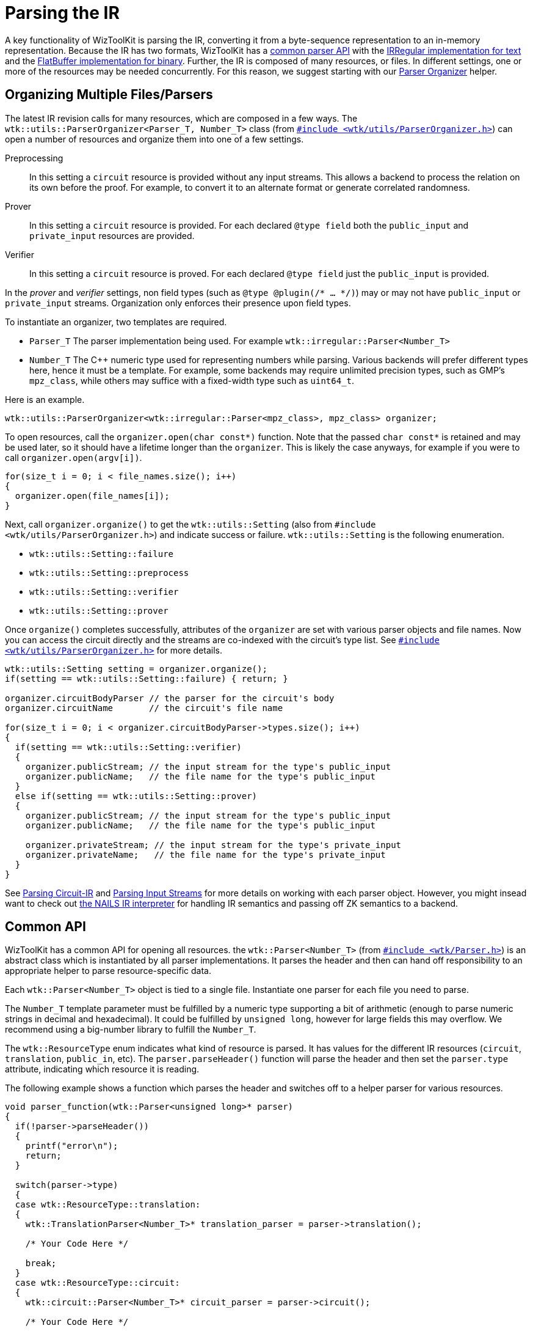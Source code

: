 = Parsing the IR
:source-highlighter: pygments
ifndef::src-rel-dir[]
:src-rel-dir: 
endif::[]

A key functionality of WizToolKit is parsing the IR, converting it from a byte-sequence representation to an in-memory representation.
Because the IR has two formats, WizToolKit has a xref:#common_api[common parser API] with the xref:#irregular[IRRegular implementation for text] and the xref:#flatbuffer[FlatBuffer implementation for binary].
Further, the IR is composed of many resources, or files.
In different settings, one or more of the resources may be needed concurrently.
For this reason, we suggest starting with our xref:#parser_organizer[Parser Organizer] helper.

[#parser_organizer]
== Organizing Multiple Files/Parsers
The latest IR revision calls for many resources, which are composed in a few ways.
The `wtk::utils::ParserOrganizer<Parser_T, Number_T>` class (from xref:{src-rel-dir}/src/main/cpp/wtk/utils/ParserOrganizer.h[`#include <wtk/utils/ParserOrganizer.h>`]) can open a number of resources and organize them into one of a few settings.

Preprocessing:: In this setting a `circuit` resource is provided without any input streams.
This allows a backend to process the relation on its own before the proof.
For example, to convert it to an alternate format or generate correlated randomness.
Prover:: In this setting a `circuit` resource is provided.
For each declared `@type field` both the `public_input` and `private_input` resources are provided.
Verifier:: In this setting a `circuit` resource is proved.
For each declared `@type field` just the `public_input` is provided.

In the _prover_ and _verifier_ settings, non field types (such as `@type @plugin(/* ... */)`) may or may not have `public_input` or `private_input` streams.
Organization only enforces their presence upon field types.

To instantiate an organizer, two templates are required.

* `Parser_T` The parser implementation being used. For example `wtk::irregular::Parser<Number_T>`
* `Number_T` The pass:[C++] numeric type used for representing numbers while parsing.
  Various backends will prefer different types here, hence it must be a template.
  For example, some backends may require unlimited precision types, such as GMP's `mpz_class`, while others may suffice with a fixed-width type such as `uint64_t`.

Here is an example.

[source,c++]
----
wtk::utils::ParserOrganizer<wtk::irregular::Parser<mpz_class>, mpz_class> organizer;
----

To open resources, call the `organizer.open(char const*)` function.
Note that the passed `char const*` is retained and may be used later, so it should have a lifetime longer than the `organizer`.
This is likely the case anyways, for example if you were to call `organizer.open(argv[i])`.

[source,c++]
----
for(size_t i = 0; i < file_names.size(); i++)
{
  organizer.open(file_names[i]);
}
----

Next, call `organizer.organize()` to get the `wtk::utils::Setting` (also from `#include <wtk/utils/ParserOrganizer.h>`) and indicate success or failure.
`wtk::utils::Setting` is the following enumeration.

* `wtk::utils::Setting::failure`
* `wtk::utils::Setting::preprocess`
* `wtk::utils::Setting::verifier`
* `wtk::utils::Setting::prover`

Once `organize()` completes successfully, attributes of the `organizer` are set with various parser objects and file names.
Now you can access the circuit directly and the streams are co-indexed with the circuit's type list.
See xref:{src-rel-dir}/src/main/cpp/wtk/utils/ParserOrganizer.h[`#include <wtk/utils/ParserOrganizer.h>`] for more details.

[source,c++]
----
wtk::utils::Setting setting = organizer.organize();
if(setting == wtk::utils::Setting::failure) { return; }

organizer.circuitBodyParser // the parser for the circuit's body
organizer.circuitName       // the circuit's file name

for(size_t i = 0; i < organizer.circuitBodyParser->types.size(); i++)
{
  if(setting == wtk::utils::Setting::verifier)
  {
    organizer.publicStream; // the input stream for the type's public_input
    organizer.publicName;   // the file name for the type's public_input
  }
  else if(setting == wtk::utils::Setting::prover)
  {
    organizer.publicStream; // the input stream for the type's public_input
    organizer.publicName;   // the file name for the type's public_input

    organizer.privateStream; // the input stream for the type's private_input
    organizer.privateName;   // the file name for the type's private_input
  }
}
----

See xref:#circuit[Parsing Circuit-IR] and xref:#input_streams[Parsing Input Streams] for more details on working with each parser object.
However, you might insead want to check out xref:./2_nails.adoc[the NAILS IR interpreter] for handling IR semantics and passing off ZK semantics to a backend.

[#common_api]
== Common API
WizToolKit has a common API for opening all resources.
the `wtk::Parser<Number_T>` (from xref:{src-rel-dir}/src/main/cpp/wtk/Parser.h[`#include <wtk/Parser.h>`]) is an abstract class which is instantiated by all parser implementations.
It parses the header and then can hand off responsibility to an appropriate helper to parse resource-specific data.

Each `wtk::Parser<Number_T>` object is tied to a single file.
Instantiate one parser for each file you need to parse.

The `Number_T` template parameter must be fulfilled by a numeric type supporting a bit of arithmetic (enough to parse numeric strings in decimal and hexadecimal).
It could be fulfilled by `unsigned long`, however for large fields this may overflow.
We recommend using a big-number library to fulfill the `Number_T`.

The `wtk::ResourceType` enum indicates what kind of resource is parsed.
It has values for the different IR resources (`circuit`, `translation`, `public_in`, etc).
The `parser.parseHeader()` function will parse the header and then set the `parser.type` attribute, indicating which resource it is reading.

The following example shows a function which parses the header and switches off to a helper parser for various resources.

[source,c++]
----
void parser_function(wtk::Parser<unsigned long>* parser)
{
  if(!parser->parseHeader())
  {
    printf("error\n");
    return;
  }

  switch(parser->type)
  {
  case wtk::ResourceType::translation:
  {
    wtk::TranslationParser<Number_T>* translation_parser = parser->translation();

    /* Your Code Here */

    break;
  }
  case wtk::ResourceType::circuit:
  {
    wtk::circuit::Parser<Number_T>* circuit_parser = parser->circuit();

    /* Your Code Here */

    break;
  }
  case wtk::ResourceType::public_in:
  {
    wtk::InputStream<Number_T> public_in_stram = parser->publicIn();

    /* Your Code Here */

    break;
  }
  /* ... */
  }
}
----

In the above example, the `xx_parser` will retain ownership of the helper parsers, so you don't need to worry about freeing them.
They will get free'd when the `parser` is free'd.

[#translation]
=== Parsing Translation-IR
Coming Soon

[#circuit]
=== Parsing Circuit-IR
The `wtk::circuit::Parser` abstract class will parse the Circuit-IR for you (See xref:{src-rel-dir}/src/main/cpp/wtk/circuit/Parser.h[`#include <wtk/circuit/Parser.h>`]).
Start off by parsing the circuit header using `circuit_parser->parseCircuitHeader()`.
This will fill `pass:[circuit_parser->plugins]`, `pass:[->types]`, and `pass:[->conversions]` with circuit's plugins, types, and conversion specifications.
Use these attributes to prepare to encounter these items in the body of the circuit.

[source,c++]
----
if(!circuit_parser->parseCircuitHeader())
{
  printf("error\n");
  return;
}

for(size_t i = 0; i < circuit_parser->plugins.size(); i++) { /* Your Code Here */ }

for(size_t i = 0; i < circuit_parser->types.size(); i++) { /* Your Code Here */ }

for(size_t i = 0; i < circuit_parser->conversions.size(); i++) { /* Your Code Here */ }
----

Parsing the body is handled via a callback interface: the `wtk::circuit::Handler<Number_T>` (from xref:{src-rel-dir}/src/main/cpp/wtk/circuit/Handler.h[`#include <wtk/circuit/Handler.h>`]).
The `handler` makes use of the typedefs `wtk::wire_idx` (`uint64_t`) for wire numbers and `wtk::type_idx` (`uint8_t`) for type indexes (see xref:{src-rel-dir}/src/main/cpp/wtk/indexes.h[`#include <wtk/indexes.h>`]).
Most gates have a callback to handle them for example `pass:[handler->mulGate(out_wire, left_in_wire, right_in_wire, type)]`.

Function declarations will use multiple callbacks to handle the entire body.

* First `pass:[handler->beginFunction(func_signature)]` is called, delivering the function's name and inputs/outputs.
  The `pass:[wtk::circuit::FunctionSignature]` type can be found in xref:{src-rel-dir}/src/main/cpp/wtk/circuit/Data.h[`#include <wtk/circuit/Data.h>`].
* Then `pass:[handler->regularFunction()]` is called indicating that a regular, or non-plugin, function follows.
* Other gate callbacks are called as appropriate to define the function's body (such as `pass:[handler->mulGate(/* ... */)]`.
  Note that the IR's grammar forbids nested function declarations.
* Finally `pass:[handler->endFunction()]` is called.

The handler is passed to `pass:[circuit_parser->parse(handler)]`.

[source,c++]
----
CircuitHandlerChildClass handler(/* Your Code Here */);

if(!circuit_handler->parse(&handler))
{
  print("error\n");
  return;
}
----

NOTE:: Rather than implementing the Circuit-IR callbacks, you might prefer to use xref:2_nails.adoc[the `wtk::nails` API for interpreting the IR and passing it off to a backend].

NOTE:: I might change the exact details of parsing the circuit's header.

[#input_streams]
=== Parsing Input Streams
Each field in a relation is expected to be accompanied by a pair of input streams: one for public inputs and another for private inputs.
These input streams have the same format.
The `wtk::InputStream<Number_T>` helper parser is defined to parse these resources.
It can be found in xref:{src-rel-dir}/src/main/cpp/wtk/Parser.h[`#include <wtk/Parser.h>`].

Retrieve an input stream from the parser using either `pass:[parser->publicIn()]` or `pass:[parser->privateIn()]`.
Read the stream's header to check what prime it uses with `pass:[in_stream->parseStreamHeader()]`.
Then consume items from the stream with `pass:[in_stream->next(&value)]`.

[source,c++]
----
wtk::InputStream<unsigned long>* const in_stream = parser->publicIn();

if(!in_stream->parseStreamHeader())
{
  printf("error\n");
  return;
}

printf("stream prime: %lu", in_stream->prime);

wtk:StreamStatus status;
do
{
  unsigned long value = 0;
  status = in_stream->next(&value);
  switch(status)
  {
  case wtk::StreamStatus::error:
  {
    printf("error\n");
    break;
  }
  case wtk::StreamStatus::end:
  {
    print("end of stream\n")
    break;
  }
  case wtk::StreamStatus::success:
  {
    printf("line %zu, value %lu", in_stream->lineNum(), value);
    break;
  }
  }
} while(status == wtk::StreamStatus::success);
----

NOTE:: I might change the exact details of parsing the stream's header.

[#configuration]
=== Parsing the CCC
Coming Soon

[#irregular]
== IRRegular Parser for Text
The `wtk::irregular::Parser<Number_T>` is defined in xref:{src-rel-dir}/src/main/cpp/wtk/irregular/Parser.h[`#include <wtk/irregular/Parser.h>`] and implements the `wtk::Parser<Number_T>` class.
Initialization is handled with a default constructor, then the `open(file_name)` method may be used.

[source,c++]
----
wtk::irregular::Parser<unsigned long> irregular_parser;

if(!irregular_parser.open("file_name"))
{
  printf("error\n");
  return;
}
----

[#flatbuffer]
== FlatBuffer Parser for Binary
Coming Soon.
